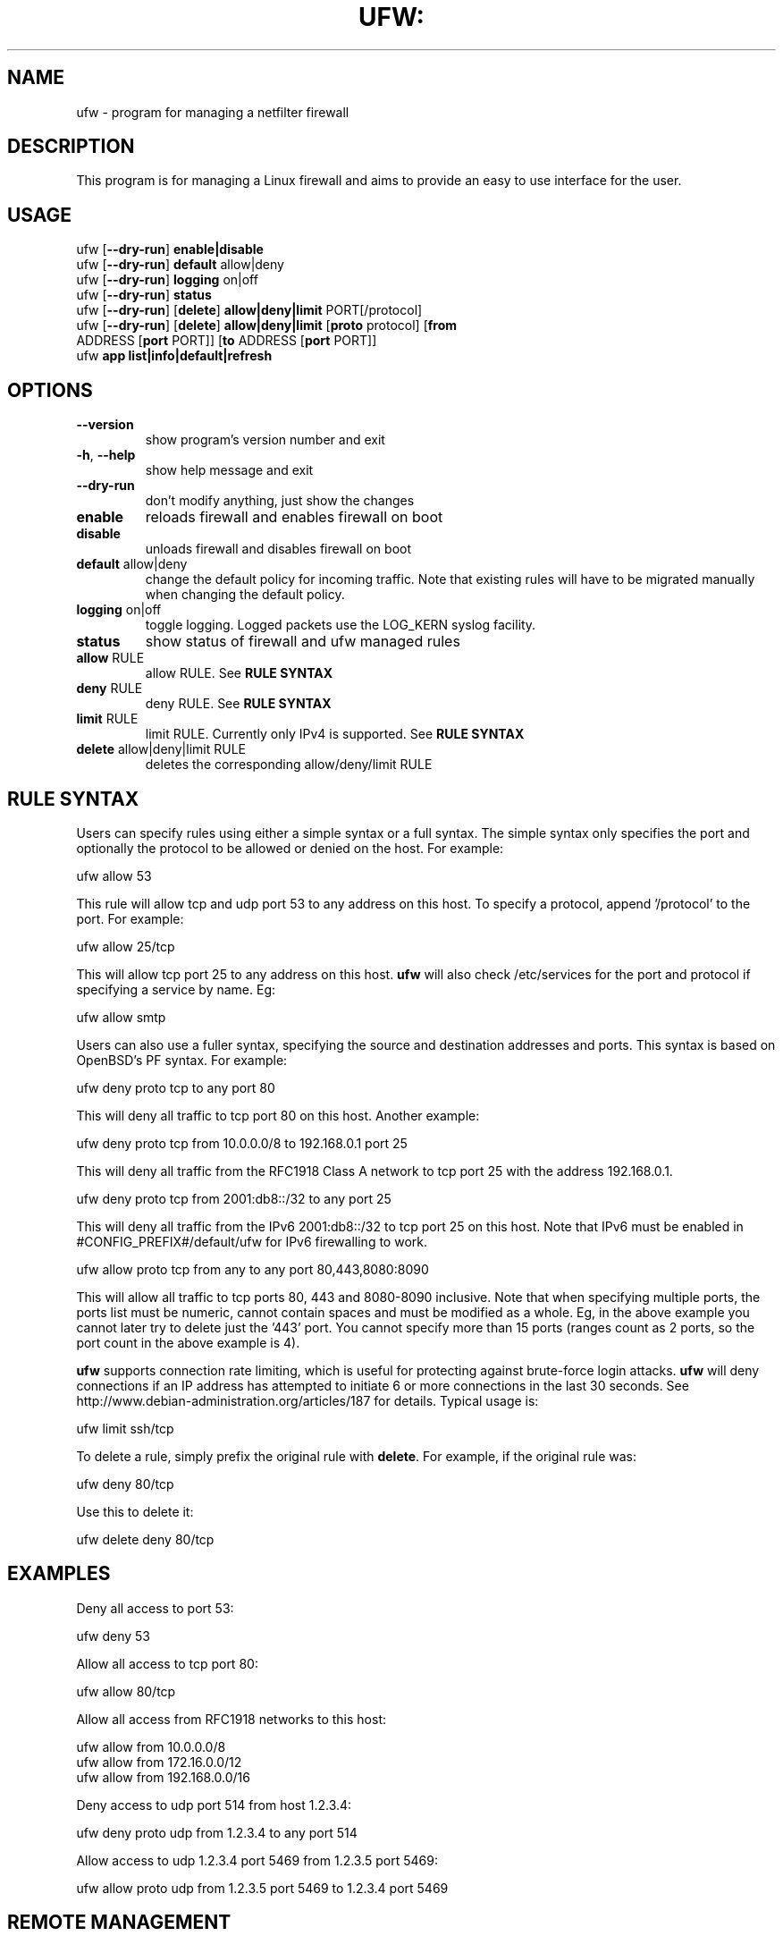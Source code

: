 .TH UFW: "8" "June 2008" "" ""

.SH NAME
ufw \- program for managing a netfilter firewall
.PP
.SH DESCRIPTION
This program is for managing a Linux firewall and aims to provide an easy to
use interface for the user.

.SH USAGE
.TP
ufw [\fB\-\-dry\-run\fR] \fBenable|disable\fR
.TP
ufw [\fB\-\-dry\-run\fR] \fBdefault\fR allow|deny
.TP
ufw [\fB\-\-dry\-run\fR] \fBlogging\fR on|off
.TP
ufw [\fB\-\-dry\-run\fR] \fBstatus\fR
.TP
ufw [\fB\-\-dry\-run\fR] [\fBdelete\fR] \fBallow|deny|limit\fR PORT[/protocol]
.TP
ufw [\fB\-\-dry\-run\fR] [\fBdelete\fR] \fBallow|deny|limit\fR [\fBproto\fR protocol] [\fBfrom\fR ADDRESS [\fBport\fR PORT]] [\fBto\fR ADDRESS [\fBport\fR PORT]]
.TP
ufw \fBapp\fR \fBlist|info|default|refresh\fR 

.SH OPTIONS
.TP
\fB\-\-version\fR
show program's version number and exit
.TP
\fB\-h\fR, \fB\-\-help\fR
show help message and exit
.TP
\fB\-\-dry\-run\fR
don't modify anything, just show the changes
.TP
\fBenable\fR
reloads firewall and enables firewall on boot
.TP
\fBdisable\fR
unloads firewall and disables firewall on boot
.TP
\fBdefault\fR allow|deny
change the default policy for incoming traffic. Note that existing rules will
have to be migrated manually when changing the default policy.
.TP
\fBlogging\fR on|off
toggle logging. Logged packets use the LOG_KERN syslog facility.
.TP
\fBstatus\fR
show status of firewall and ufw managed rules
.TP
\fBallow\fR RULE
allow RULE.  See \fBRULE SYNTAX\fR
.TP
\fBdeny\fR RULE
deny RULE.  See \fBRULE SYNTAX\fR
.TP
\fBlimit\fR RULE
limit RULE.  Currently only IPv4 is supported.  See \fBRULE SYNTAX\fR
.TP
\fBdelete\fR allow|deny|limit RULE
deletes the corresponding allow/deny/limit RULE

.SH "RULE SYNTAX"
.PP
Users can specify rules using either a simple syntax or a full syntax. The
simple syntax only specifies the port and optionally the protocol to be
allowed or denied on the host. For example:

  ufw allow 53

This rule will allow tcp and udp port 53 to any address on this host. To
specify a protocol, append '/protocol' to the port. For example:

  ufw allow 25/tcp

This will allow tcp port 25 to any address on this host. \fBufw\fR will also
check /etc/services for the port and protocol if specifying a service by name.
Eg:

  ufw allow smtp
.PP
Users can also use a fuller syntax, specifying the source and destination
addresses and ports. This syntax is based on OpenBSD's PF syntax. For example:

  ufw deny proto tcp to any port 80

This will deny all traffic to tcp port 80 on this host. Another example:

  ufw deny proto tcp from 10.0.0.0/8 to 192.168.0.1 port 25

This will deny all traffic from the RFC1918 Class A network to tcp port 25
with the address 192.168.0.1.

  ufw deny proto tcp from 2001:db8::/32 to any port 25

This will deny all traffic from the IPv6 2001:db8::/32 to tcp port 25 on this
host. Note that IPv6 must be enabled in #CONFIG_PREFIX#/default/ufw for IPv6
firewalling to work.

  ufw allow proto tcp from any to any port 80,443,8080:8090

This will allow all traffic to tcp ports 80, 443 and 8080-8090 inclusive. Note
that when specifying multiple ports, the ports list must be numeric, cannot
contain spaces and must be modified as a whole. Eg, in the above example you
cannot later try to delete just the '443' port. You cannot specify more than 15
ports (ranges count as 2 ports, so the port count in the above example is 4).
.PP
\fBufw\fR supports connection rate limiting, which is useful for protecting
against brute-force login attacks. \fBufw\fR will deny connections if an IP
address has attempted to initiate 6 or more connections in the last 30 seconds.
See http://www.debian-administration.org/articles/187 for details.  Typical
usage is:

  ufw limit ssh/tcp

.PP
To delete a rule, simply prefix the original rule with \fBdelete\fR. For
example, if the original rule was:

  ufw deny 80/tcp

Use this to delete it:

  ufw delete deny 80/tcp

.SH EXAMPLES
.PP
Deny all access to port 53:

  ufw deny 53

.PP
Allow all access to tcp port 80:

  ufw allow 80/tcp

.PP
Allow all access from RFC1918 networks to this host:

  ufw allow from 10.0.0.0/8
  ufw allow from 172.16.0.0/12
  ufw allow from 192.168.0.0/16

.PP
Deny access to udp port 514 from host 1.2.3.4:

  ufw deny proto udp from 1.2.3.4 to any port 514

.PP
Allow access to udp 1.2.3.4 port 5469 from 1.2.3.5 port 5469:

  ufw allow proto udp from 1.2.3.5 port 5469 to 1.2.3.4 port 5469

.SH REMOTE MANAGEMENT
.PP
When running \fBufw enable\fR or starting \fBufw\fR via its initscript, 
\fBufw\fR will flush its chains. This is required so \fBufw\fR can maintain a
consistent state, but it may drop existing connections (eg ssh). \fBufw\fR
does support adding rules before enabling the firewall, so administrators can
do:

  ufw allow proto tcp from any to any port 22

before running '\fBufw enable\fR'. The rules will still be flushed, but the
ssh port will be open after enabling the firewall. Please note that once
ufw is 'enabled', \fBufw\fR will not flush the chains when adding or removing
rules (but will when modifying a rule or changing the default policy).

.SH APPLICATION INTEGRATION
.PP
\fBufw\fR supports application integration by reading profiles located in
#CONFIG_PREFIX#/ufw/applications.d. To list the names of applications known to
\fBufw\fR, use:

  ufw app list

Users can specify one of the applications names when adding rules. For example,
when using the simple syntax, users can use:

  ufw allow <name>

Or for the extended syntax:

  ufw allow from 192.168.0.0/16 to any app <name>

You should not specify the protocol with either syntax, and with the extended
syntax, use \fBapp\fR in place of the \fBport\fR clause.

Details on the firewall profile for a given application can be seen with:

  ufw app info <name>

where '<name>' is one of the applications seen with the \fFapp list\fR command.
User's may also specify \fBall\fR to see the profiles for all known
applications.

After creating or editing an application profile, user's can run:

  ufw app refresh <name>

This command will automatically update the firewall with the new profile
information. The behavior of the \fBrefresh\fB command can be configured using:

  ufw app default <policy>

The default application policy is \fBskip\fB, which means that the refresh
option will do nothing. Users may also specify a policy of \fBallow\fB or
\fBdeny\fR so the \fBrefresh\fB command may automatically update the firewall.
\fBWARNING\fR it may be a security to risk to use a default \fBallow\fR policy
for applications profiles. Carefully consider the security ramifications before
using a default \fBallow\fR policy.

.SH NOTES
.PP
On installation, \fBufw\fR is disabled with a default policy of deny.
.PP
Rule ordering is important and the first match wins. Therefore when adding
rules, add the more specific rules first with more general rules later.
.PP
\fBufw\fR is not intended to provide complete firewall functionality via
its command interface, but instead provides an easy way to add or remove
simple rules. It is currently mainly used for host-based firewalls.
.PP
The status command shows basic information about the state of the firewall, as
well as rules managed via the \fBufw\fR command. It does not show rules from the
rules files in #CONFIG_PREFIX#/ufw. To see the complete state of the firewall,
users can use:

  iptables -n -L
  ip6tables -n -L

See the \fBiptables\fR and \fBip6tables\fR documentation for more details.
.PP
Currently, \fBufw\fR is a front-end for \fBiptables-restore\fR, with its
rules saved in #CONFIG_PREFIX#/ufw/before.rules, #CONFIG_PREFIX#/ufw/after.rules
and #STATE_PREFIX#/user.rules. Administrators can customize \fBbefore.rules\fR
and \fBafter.rules\fR as desired using the standard \fBiptables-restore\fR
syntax. Rules are evaluated as follows: \fBbefore.rules\fR first,
\fBuser.rules\fR next, and \fBafter.rules\fR last. IPv6 rules are evaluated in
the same way, with the rules files named \fBbefore6.rules\fR, \fBuser6.rules\fR
and \fBafter6.rules\fR. Please note that \fBufw status\fR only shows rules
added with \fBufw\fR and not the rules found in the #CONFIG_PREFIX#/ufw rules
files.
.PP
\fBufw\fR will read in #CONFIG_PREFIX#/ufw/sysctl.conf on boot when enabled.
Please note that #CONFIG_PREFIX#/ufw/sysctl.conf overrides values in the
system systcl.conf (usually #CONFIG_PREFIX#/sysctl.conf).  To change this
behavior, modify #CONFIG_PREFIX#/default/ufw.

.SH SEE ALSO
.PP
\fBiptables\fR(8), \fBip6tables\fR(8), \fBiptables-restore\fR(8), \fBip6tables-restore\fR(8), \fBsysctl\fR(8), \fBsysctl.conf\fR(5)

.SH AUTHOR
.PP
ufw is (C) 2008, Canonical Ltd.

.PP
ufw and this manual page was originally written by Jamie Strandboge <jamie@canonical\&.com>
